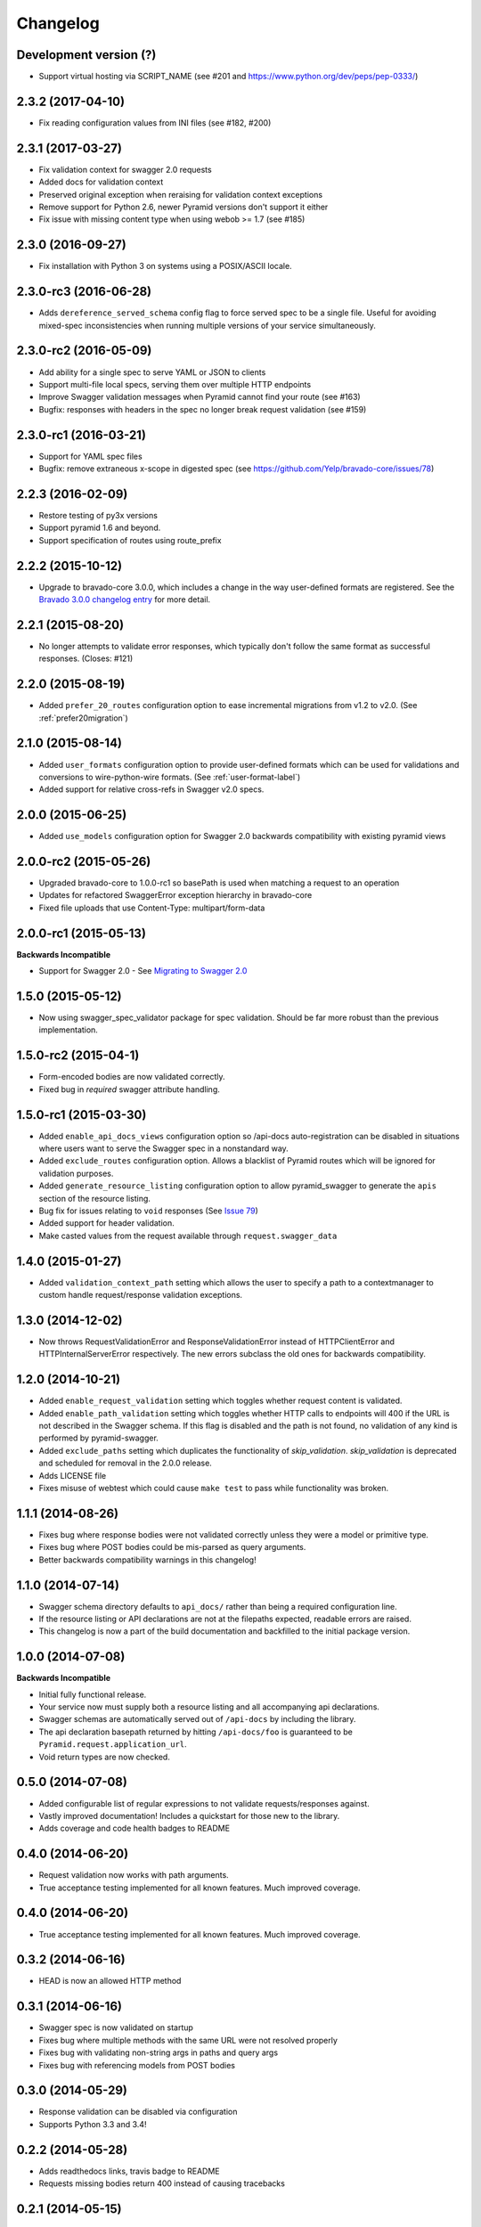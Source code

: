 Changelog
=========

Development version (?)
++++++++++++++++++
* Support virtual hosting via SCRIPT_NAME (see #201 and https://www.python.org/dev/peps/pep-0333/)

2.3.2 (2017-04-10)
++++++++++++++++++
* Fix reading configuration values from INI files (see #182, #200)

2.3.1 (2017-03-27)
++++++++++++++++++
* Fix validation context for swagger 2.0 requests
* Added docs for validation context
* Preserved original exception when reraising for validation context exceptions
* Remove support for Python 2.6, newer Pyramid versions don't support it either
* Fix issue with missing content type when using webob >= 1.7 (see #185)

2.3.0 (2016-09-27)
++++++++++++++++++
* Fix installation with Python 3 on systems using a POSIX/ASCII locale.

2.3.0-rc3 (2016-06-28)
++++++++++++++++++++++
* Adds ``dereference_served_schema`` config flag to force served spec to be a
  single file. Useful for avoiding mixed-spec inconsistencies when running
  multiple versions of your service simultaneously.

2.3.0-rc2 (2016-05-09)
++++++++++++++++++++++
* Add ability for a single spec to serve YAML or JSON to clients
* Support multi-file local specs, serving them over multiple HTTP endpoints
* Improve Swagger validation messages when Pyramid cannot find your route (see #163)
* Bugfix: responses with headers in the spec no longer break request validation (see #159)

2.3.0-rc1 (2016-03-21)
++++++++++++++++++++++
* Support for YAML spec files
* Bugfix: remove extraneous x-scope in digested spec (see https://github.com/Yelp/bravado-core/issues/78)

2.2.3 (2016-02-09)
++++++++++++++++++++++
* Restore testing of py3x versions
* Support pyramid 1.6 and beyond.
* Support specification of routes using route_prefix

2.2.2 (2015-10-12)
++++++++++++++++++++++
* Upgrade to bravado-core 3.0.0, which includes a change in the way user-defined formats are registered. See the `Bravado 3.0.0 changelog entry`_ for more detail.

.. _Bravado 3.0.0 changelog entry: http://github.com/Yelp/bravado-core/blob/master/CHANGELOG.rst


2.2.1 (2015-08-20)
++++++++++++++++++++++
* No longer attempts to validate error responses, which typically don't follow
  the same format as successful responses. (Closes: #121)

2.2.0 (2015-08-19)
++++++++++++++++++++++
* Added ``prefer_20_routes`` configuration option to ease incremental migrations from v1.2 to
  v2.0. (See :ref:`prefer20migration`)

2.1.0 (2015-08-14)
++++++++++++++++++++++
* Added ``user_formats`` configuration option to provide user-defined formats which can be used for validations
  and conversions to wire-python-wire formats. (See :ref:`user-format-label`)
* Added support for relative cross-refs in Swagger v2.0 specs.

2.0.0 (2015-06-25)
++++++++++++++++++++++
* Added ``use_models`` configuration option for Swagger 2.0 backwards compatibility with existing pyramid views

2.0.0-rc2 (2015-05-26)
++++++++++++++++++++++
* Upgraded bravado-core to 1.0.0-rc1 so basePath is used when matching a request to an operation
* Updates for refactored SwaggerError exception hierarchy in bravado-core
* Fixed file uploads that use Content-Type: multipart/form-data

2.0.0-rc1 (2015-05-13)
++++++++++++++++++++++

**Backwards Incompatible**

* Support for Swagger 2.0 - See `Migrating to Swagger 2.0`_

.. _Migrating to Swagger 2.0: http://pyramid-swagger.readthedocs.org/en/latest/migrating_to_swagger_20.html

1.5.0 (2015-05-12)
++++++++++++++++++++++

* Now using swagger_spec_validator package for spec validation. Should be far
  more robust than the previous implementation.

1.5.0-rc2 (2015-04-1)
++++++++++++++++++++++

* Form-encoded bodies are now validated correctly.
* Fixed bug in `required` swagger attribute handling.

1.5.0-rc1 (2015-03-30)
++++++++++++++++++++++

* Added ``enable_api_docs_views`` configuration option so /api-docs
  auto-registration can be disabled in situations where users want to serve
  the Swagger spec in a nonstandard way.
* Added ``exclude_routes`` configuration option. Allows a blacklist of Pyramid
  routes which will be ignored for validation purposes.
* Added ``generate_resource_listing`` configuration option to allow
  pyramid_swagger to generate the ``apis`` section of the resource listing.
* Bug fix for issues relating to ``void`` responses (See `Issue 79`_)
* Added support for header validation.
* Make casted values from the request available through
  ``request.swagger_data``

.. _Issue 79: https://github.com/striglia/pyramid_swagger/issues/79

1.4.0 (2015-01-27)
++++++++++++++++++

* Added ``validation_context_path`` setting which allows the user to specify a
  path to a contextmanager to custom handle request/response validation
  exceptions.

1.3.0 (2014-12-02)
++++++++++++++++++

* Now throws RequestValidationError and ResponseValidationError instead of
  HTTPClientError and HTTPInternalServerError respectively. The new errors
  subclass the old ones for backwards compatibility.

1.2.0 (2014-10-21)
++++++++++++++++++

* Added ``enable_request_validation`` setting which toggles whether request
  content is validated.
* Added ``enable_path_validation`` setting which toggles whether HTTP calls to
  endpoints will 400 if the URL is not described in the Swagger schema. If this
  flag is disabled and the path is not found, no validation of any kind is
  performed by pyramid-swagger.
* Added ``exclude_paths`` setting which duplicates the functionality of
  `skip_validation`. `skip_validation` is deprecated and scheduled for removal
  in the 2.0.0 release.
* Adds LICENSE file
* Fixes misuse of webtest which could cause ``make test`` to pass while
  functionality was broken.

1.1.1 (2014-08-26)
++++++++++++++++++

* Fixes bug where response bodies were not validated correctly unless they were
  a model or primitive type.
* Fixes bug where POST bodies could be mis-parsed as query arguments.
* Better backwards compatibility warnings in this changelog!

1.1.0 (2014-07-14)
++++++++++++++++++

* Swagger schema directory defaults to ``api_docs/`` rather than being a required
  configuration line.
* If the resource listing or API declarations are not at the filepaths
  expected, readable errors are raised.
* This changelog is now a part of the build documentation and backfilled to the
  initial package version.


1.0.0 (2014-07-08)
++++++++++++++++++

**Backwards Incompatible**

* Initial fully functional release.
* Your service now must supply both a resource listing and all accompanying api
  declarations.
* Swagger schemas are automatically served out of ``/api-docs`` by including the
  library.
* The api declaration basepath returned by hitting ``/api-docs/foo`` is guaranteed
  to be ``Pyramid.request.application_url``.
* Void return types are now checked.


0.5.0 (2014-07-08)
++++++++++++++++++

* Added configurable list of regular expressions to not validate
  requests/responses against.
* Vastly improved documentation! Includes a quickstart for those new to the
  library.
* Adds coverage and code health badges to README


0.4.0 (2014-06-20)
++++++++++++++++++

* Request validation now works with path arguments.
* True acceptance testing implemented for all known features. Much improved
  coverage.

0.4.0 (2014-06-20)
++++++++++++++++++

* True acceptance testing implemented for all known features. Much improved
  coverage.

0.3.2 (2014-06-16)
++++++++++++++++++

* HEAD is now an allowed HTTP method

0.3.1 (2014-06-16)
++++++++++++++++++

* Swagger spec is now validated on startup
* Fixes bug where multiple methods with the same URL were not resolved properly
* Fixes bug with validating non-string args in paths and query args
* Fixes bug with referencing models from POST bodies

0.3.0 (2014-05-29)
++++++++++++++++++

* Response validation can be disabled via configuration
* Supports Python 3.3 and 3.4!

0.2.2 (2014-05-28)
++++++++++++++++++

* Adds readthedocs links, travis badge to README
* Requests missing bodies return 400 instead of causing tracebacks

0.2.1 (2014-05-15)
++++++++++++++++++

* Requests to non-existant endpoints now return 400 errors

0.1.1 (2014-05-13)
++++++++++++++++++

* Build docs now live at ``docs/build/html``

0.1.0 (2014-05-12)
++++++++++++++++++

* Initial version. Supports very basic validation of incoming requests.
